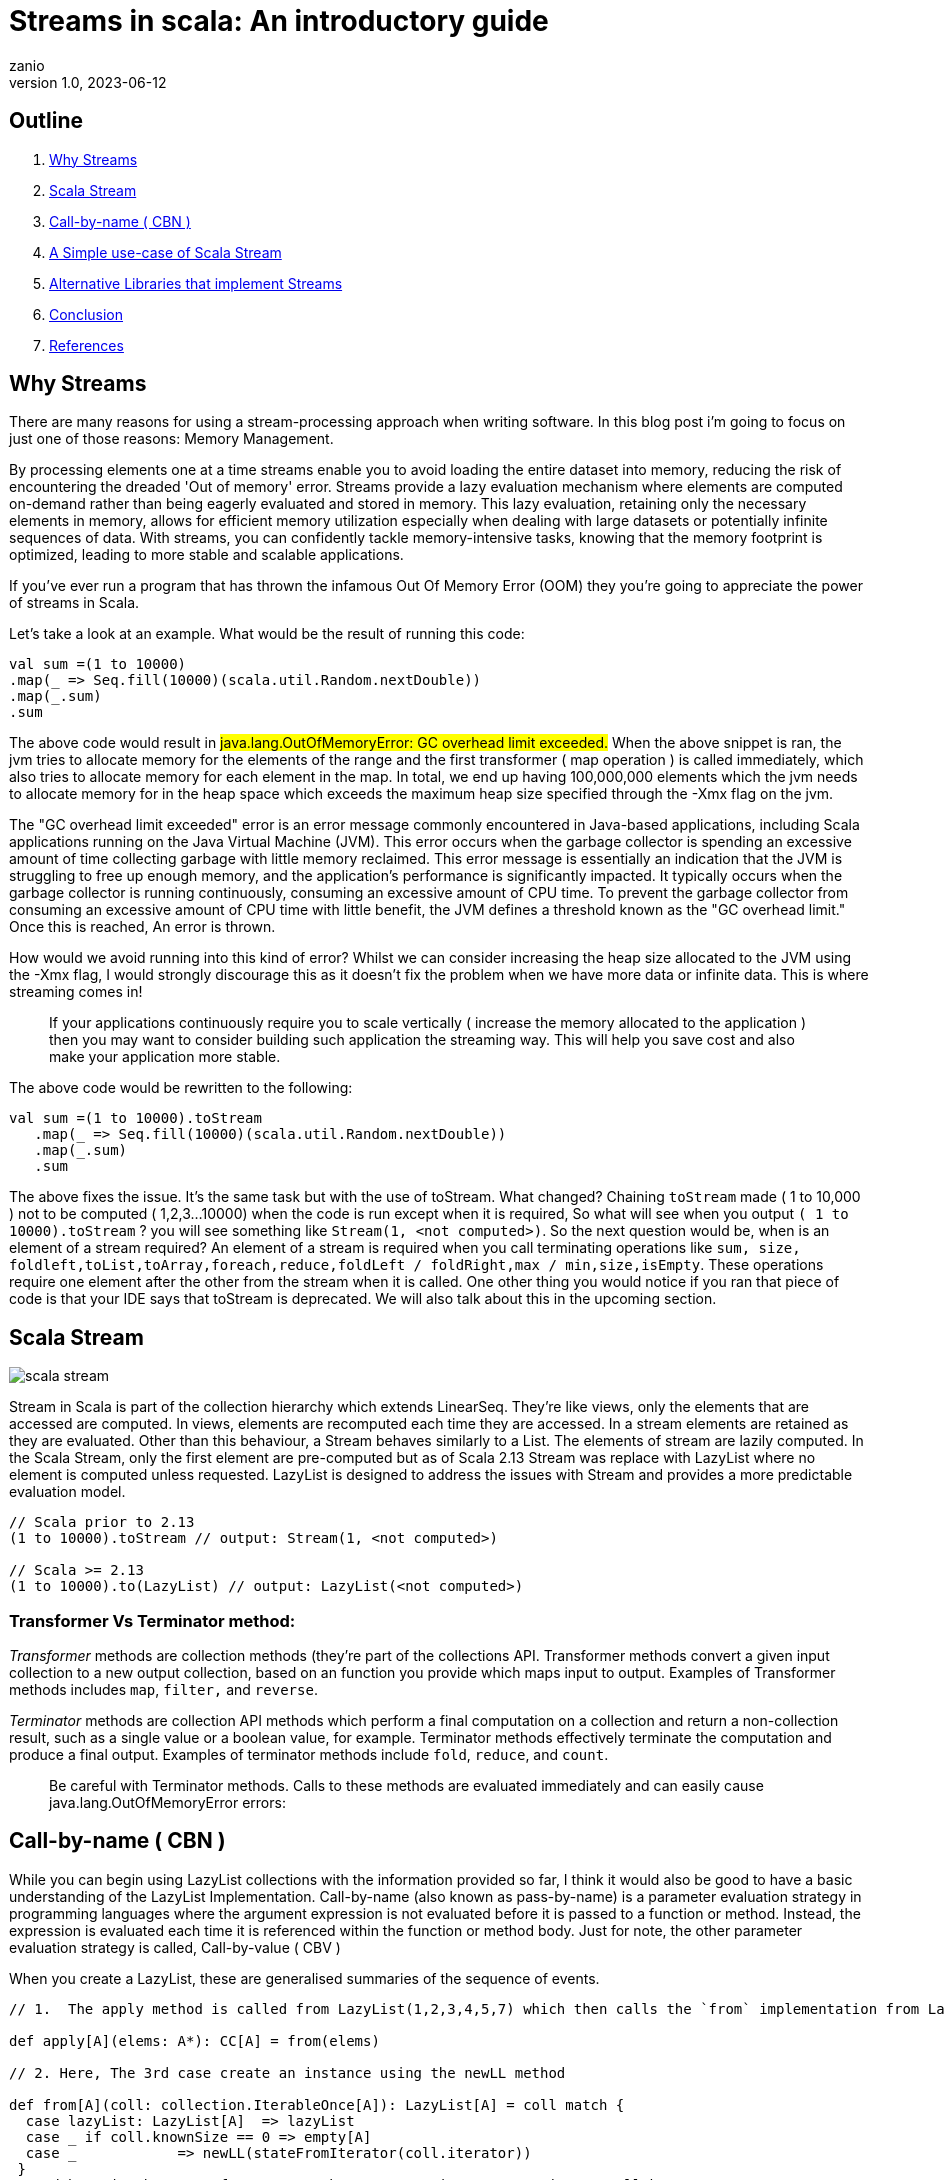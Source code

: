 = Streams in scala: An introductory guide
zanio
v1.0, 2023-06-12
:title: Streams in Scala
:imagesdir: ../media/2023-06-12-streams-in-scala
:lang: en
:tags: [streams, scala-streams, LazyList, fs2, akka-streams, scala, zio-streams, call-by-name, reactive-stream, back-pressure]

== Outline
 1. <<Why Streams>>
 2. <<Scala Stream>>
 3. <<call-by-name>>
 4. <<lazylist-implementation>>
 5. <<stream-processing-libraries>>
 6. <<Conclusion>>
 7. <<References>>


[[why-streams]]
== Why Streams
There are many reasons for using a stream-processing approach when writing software. In this blog post i'm going to focus on just one of those reasons: Memory Management.

By processing elements one at a time streams enable you to avoid loading the entire dataset into memory, reducing the risk of encountering the dreaded 'Out of memory' error. Streams provide a lazy evaluation mechanism where elements are computed on-demand rather than being eagerly evaluated and stored in memory. This lazy evaluation, retaining only the necessary elements in memory, allows for efficient memory utilization especially when dealing with large datasets or potentially infinite sequences of data. With streams, you can confidently tackle memory-intensive tasks, knowing that the memory footprint is optimized, leading to more stable and scalable applications.

If you've ever run a program that has thrown the infamous Out Of Memory Error (OOM) they you're going to appreciate the power of streams in Scala.

Let's take a look at an example. What would be the result of running this code:
[source,scala]
----
val sum =(1 to 10000)
.map(_ => Seq.fill(10000)(scala.util.Random.nextDouble))
.map(_.sum)
.sum
----

The above code would result in #java.lang.OutOfMemoryError: GC overhead limit exceeded.#
When the above snippet is ran, the jvm tries to allocate memory for the elements of the range and the first transformer ( map operation ) is called immediately, which also tries to allocate memory for each element in the map. In total, we end up having 100,000,000 elements which the jvm needs to allocate memory for in the heap space which exceeds the maximum heap size specified through the -Xmx flag on the jvm.

The "GC overhead limit exceeded" error is an error message commonly encountered in Java-based applications, including Scala applications running on the Java Virtual Machine (JVM). This error occurs when the garbage collector is spending an excessive amount of time collecting garbage with little memory reclaimed. This error message is essentially an indication that the JVM is struggling to free up enough memory, and the application's performance is significantly impacted. It typically occurs when the garbage collector is running continuously, consuming an excessive amount of CPU time. To prevent the garbage collector from consuming an excessive amount of CPU time with little benefit, the JVM defines a threshold known as the "GC overhead limit." Once this is reached, An error is thrown.

How would we avoid running into this kind of error? Whilst we can consider increasing the heap size allocated to the JVM using the -Xmx flag, I would strongly discourage this as it doesn't fix the problem when we have more data or infinite data. This is where streaming comes in!

> If your applications continuously require you to scale vertically ( increase the memory allocated to the application ) then you may want to consider building such application the streaming way. This will help you save cost and also make your application more stable.


The above code would be rewritten to the following:

[source,scala]
----
val sum =(1 to 10000).toStream
   .map(_ => Seq.fill(10000)(scala.util.Random.nextDouble))
   .map(_.sum)
   .sum
----

The above fixes the issue. It's the same task but with the use of toStream. What changed? Chaining `toStream` made  ( 1 to 10,000 )  not to be computed ( 1,2,3...10000) when the code is run except when it is required, So what  will see when you output `( 1 to 10000).toStream` ? you will see something like `Stream(1, <not computed>)`.  So the next question would be, when is an element of a stream required? An element of a stream is required when you call terminating operations like `sum, size, foldleft,toList,toArray,foreach,reduce,foldLeft / foldRight,max / min,size,isEmpty`. These operations require one element after the other from the stream when it is called. One other thing you would notice if you ran that piece of code is that your IDE says that toStream is deprecated. We will also talk about this in the upcoming section.

[[scala-stream]]
== Scala Stream
image::scala-stream.png[]

Stream in Scala is part of the collection hierarchy which extends LinearSeq. They're like views, only the elements that are accessed are computed. In views, elements are recomputed each time they are accessed. In a stream elements are retained as they are evaluated. Other than this behaviour, a Stream behaves similarly to a List. The elements of stream are lazily computed. In the Scala Stream, only the first element are pre-computed but as of Scala 2.13 Stream was replace with LazyList where no element is computed unless requested. LazyList is designed to address the issues with Stream and provides a more predictable evaluation model.

[source,scala]
----
// Scala prior to 2.13
(1 to 10000).toStream // output: Stream(1, <not computed>)

// Scala >= 2.13
(1 to 10000).to(LazyList) // output: LazyList(<not computed>)
----
=== Transformer Vs Terminator method:

_Transformer_ methods are collection methods (they're part of the collections API. Transformer methods convert a given input collection to a new output collection, based on an function you provide which maps input to output. Examples of Transformer methods includes `map`, `filter,` and `reverse`.

_Terminator_ methods are collection API methods which perform a final computation on a collection and return a non-collection result, such as a single value or a boolean value, for example. Terminator methods effectively terminate the computation and produce a final output. Examples of terminator methods include `fold`, `reduce`, and `count`.

> Be careful with Terminator methods. Calls to these methods are evaluated immediately and can easily cause java.lang.OutOfMemoryError errors:

[[call-by-name]]
== Call-by-name ( CBN )
While you can begin using LazyList collections with the information provided so far, I think it would also be good to have a basic understanding of the LazyList Implementation. Call-by-name (also known as pass-by-name) is a parameter evaluation strategy in programming languages where the argument expression is not evaluated before it is passed to a function or method. Instead, the expression is evaluated each time it is referenced within the function or method body. Just for note, the other parameter evaluation strategy is called, Call-by-value ( CBV )

When you create a LazyList, these are generalised summaries of the sequence of events.

[source,scala]
----
// 1.  The apply method is called from LazyList(1,2,3,4,5,7) which then calls the `from` implementation from LazyList companion object

def apply[A](elems: A*): CC[A] = from(elems)

// 2. Here, The 3rd case create an instance using the newLL method

def from[A](coll: collection.IterableOnce[A]): LazyList[A] = coll match {
  case lazyList: LazyList[A]  => lazyList
  case _ if coll.knownSize == 0 => empty[A]
  case _            => newLL(stateFromIterator(coll.iterator))
 }
// And here is the type of parameter the newLL receives. It receives a call-by-name parameter!
/** Creates a new LazyList. */
@inline private def newLL[A](state: => State[A]): LazyList[A] = new LazyList[A](() => state)
----

This portion `( state: => State[A]  )` is called call-by-name. The state parameter has a return type of => State[A].  This parameter is not evaluated when passed, it's only evaluated when a terminating method is called. So all transforming method operate on the state without it being called.

The same CBN is used as in the case below:

[source,scala]
----
LazyList.cons(1, LazyList.cons(2, LazyList.empty))
----

The parameters below are called call-by name

[source,scala]
----
/** An alternative way of building and matching lazy lists using LazyList.cons(hd, tl).
  */
object cons {
  /** A lazy list consisting of a given first element and remaining elements
    *  @param hd   The first element of the result lazy list
    *  @param tl   The remaining elements of the result lazy list
    */
  def apply[A](hd: => A, tl: => LazyList[A]): LazyList[A] = newLL(sCons(hd, newLL(tl.state)))

  /** Maps a lazy list to its head and tail */
  def unapply[A](xs: LazyList[A]): Option[(A, LazyList[A])] = #::.unapply(xs)
}
----

[[lazylist-implementation]]
== A Simple use-case of Scala Stream
Let's consider a real-life scenario: Assume we are tasked with finding specific terms (e.g., success, failure, etc.) within large log files from various services running on our server. Our objective is to retrieve all occurrences of these terms and have the option to select the first few results. As you may have known, Scala provides a Source API for reading files. In this task, we would compare two approaches and see why one is better than the other.

=== 1st Attempt:
[source,scala]
----
files.map {
 case (file) =>
 Source.fromFile(file).getLines().toList.filter(_.contains("Success"))
  .take(10)
}
----
In the above snippet, we chained getLines and toList which ends up loading the content of the file into memory before filter is called. When we call toList, it evaluates immediately, and only after having the whole data the filtering is applied. using a strict data structure like List would be a bad idea because of memory usage because the file could be large.

=== 2nd Attempt:
[source,scala]
----
files.map {
 case (file) => Source.fromFile(file).getLines().to(LazyList).filter(_.contains("Success")).take(10)

}
----
In the above snippet we chained getLines with to(LazyList). With this, the content of the files is not loaded into memory.  We then apply the filter and take functions which still don't load the content. The content of the file is only loaded when we call a terminating method like foreach. So the benefit of this is that it would only compute the first ten lines that match the filter predicate so that we don't end up loading everything from file.

[[stream-processing-libraries]]
== Alternative Libraries that implement Streams
Some Scala libraries offer enhanced stream processing capabilities compared to the LazyList API. These libraries are implemented following the Reactive stream standard. https://www.reactive-streams.org/[Reactive Streams] is an initiative to provide a standard for asynchronous stream processing with non-blocking back pressure.

=== Reactive Stream
The Reactive Streams standard establishes two communication channels: an upstream demand channel and a downstream data channel. Publishers follow a request-based approach and only send data when a demand for a certain number of elements arrives through the demand channel. They can then push up to that requested number of elements downstream, either in batches or individually.
As long as there is outstanding demand, the publisher can continue pushing data to the subscriber as it becomes available. However, when the demand is exhausted, the publisher cannot send data unless prompted by a demand signal from downstream. This mechanism, known as backpressure, ensures controlled flow and prevents overwhelming the subscriber. In response to backpressure, the source can choose to allocate more resources, slow down its production, or even discard data.

image::reactive-stream-representation.png[]

To summarise, handling an un-bounded volume of data in an asynchronous system requires some form of control between the producer and the consumer otherwise we would have overwhelming data sent to the consumer from multiple threads. The Reactive stream standard introduces a concept of back-pressure which is a means of communication between the producers and the consumer. The reactive stream defines an interface which must be implemented.

The low-level interface of the Reactive streams:

[source,scala]
----
trait Publisher[T] {
 def subscribe(s: Subscriber[T]): Unit
}

trait Subscriber[T] {
  def onSubscribe(s: Subscription): Unit
  def onNext(t: T): Unit
  def onError(t: Throwable): Unit
  def onComplete(): Unit
}

trait Subscription {
  def request(n: Int): Unit
  def cancel(): Unit
}
----

The below libraries take into account this reactive stream interface and implement high-level stream API

=== https://doc.akka.io/docs/akka/current/stream/index.html[Akka Streams]:
Akka Streams is a powerful and scalable stream processing library built on top of the Akka toolkit. It provides a high-level DSL for composing and executing stream-based computations. Akka Streams offers backpressure support, fault-tolerance, and integration with other Akka components. It's widely used in building reactive and distributed systems.

=== https://fs2.io/#/getstarted/example[fs2]:
fs2 (Functional Streams for Scala) formerly called Scalaz-Stream is a functional stream processing library that provides a purely functional, composable, and resource-safe approach to handling streams. It leverages functional programming concepts such as cats-effect and functional abstractions to build complex stream processing pipelines. fs2 focuses on efficiency, type safety, and composability. Beyond stream processing, fs2 can be used for https://underscore.io/blog/posts/2018/03/20/fs2.html[everything] from task execution to control flow.

=== https://zio.dev/reference/stream/[ZIO Streams]:
ZIO Streams is part of the ZIO ecosystem, which is a powerful and purely functional library for building concurrent and resilient applications. ZIO Streams offers composable, resource-safe, and type-safe stream processing capabilities. It integrates well with other ZIO components, allowing you to build complex and concurrent stream-based workflows.

These libraries provide advanced features, performance optimizations, concurrent handling of data, proper error handling and additional abstractions for handling streams in Scala. Depending on your specific requirements and use case, you can choose the library that best aligns with your needs.

[[conclusion]]
== Conclusion
In this blog post we have seen how:

- Scala's `Stream` and `LazyList` work and how they can be used to process large data sets. We have also seen - - `LazyList`s are implemented with lazy evaluation

- The important distinction between `transformer` and `terminator` functions in the API

- Scala's streams compare to other stream processing library's stream implementations


I have prepared a repository that shows how to process large log files using LogStream ( Wrapper of Scala LazyList ), Akka stream, and Fs2 stream. You can find the repository https://github.com/lunatech-labs/lunatech-streams-in-scala[here]

== References
1. https://stackoverflow.com/questions/60128207/whats-the-difference-between-lazylist-and-stream-in-scala
2. https://stackoverflow.com/questions/47473068/what-are-some-good-use-cases-of-lazy-evaluation-in-scala
3. https://alvinalexander.com/scala/how-to-use-stream-class-lazy-list-scala-cookbook/
4. https://s3-ap-southeast-1.amazonaws.com/tv-prod/documents%2Fnull-Scala+Cookbook.pdf
5. https://github.com/inanna-malick/akka-streams-example/tree/master
6. https://doc.akka.io/docs/akka/current/stream/index.html
7. https://fs2.io/#/getstarted/example
8. https://zio.dev/reference/stream/
9. https://www.reactive-streams.org/

